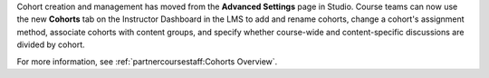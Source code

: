 
Cohort creation and management has moved from the **Advanced Settings** page in
Studio. Course teams can now use the new **Cohorts** tab on the Instructor
Dashboard in the LMS to add and rename cohorts, change a cohort's assignment
method, associate cohorts with content groups, and specify whether course-wide
and content-specific discussions are divided by cohort.

For more information, see :ref:`partnercoursestaff:Cohorts Overview`.
